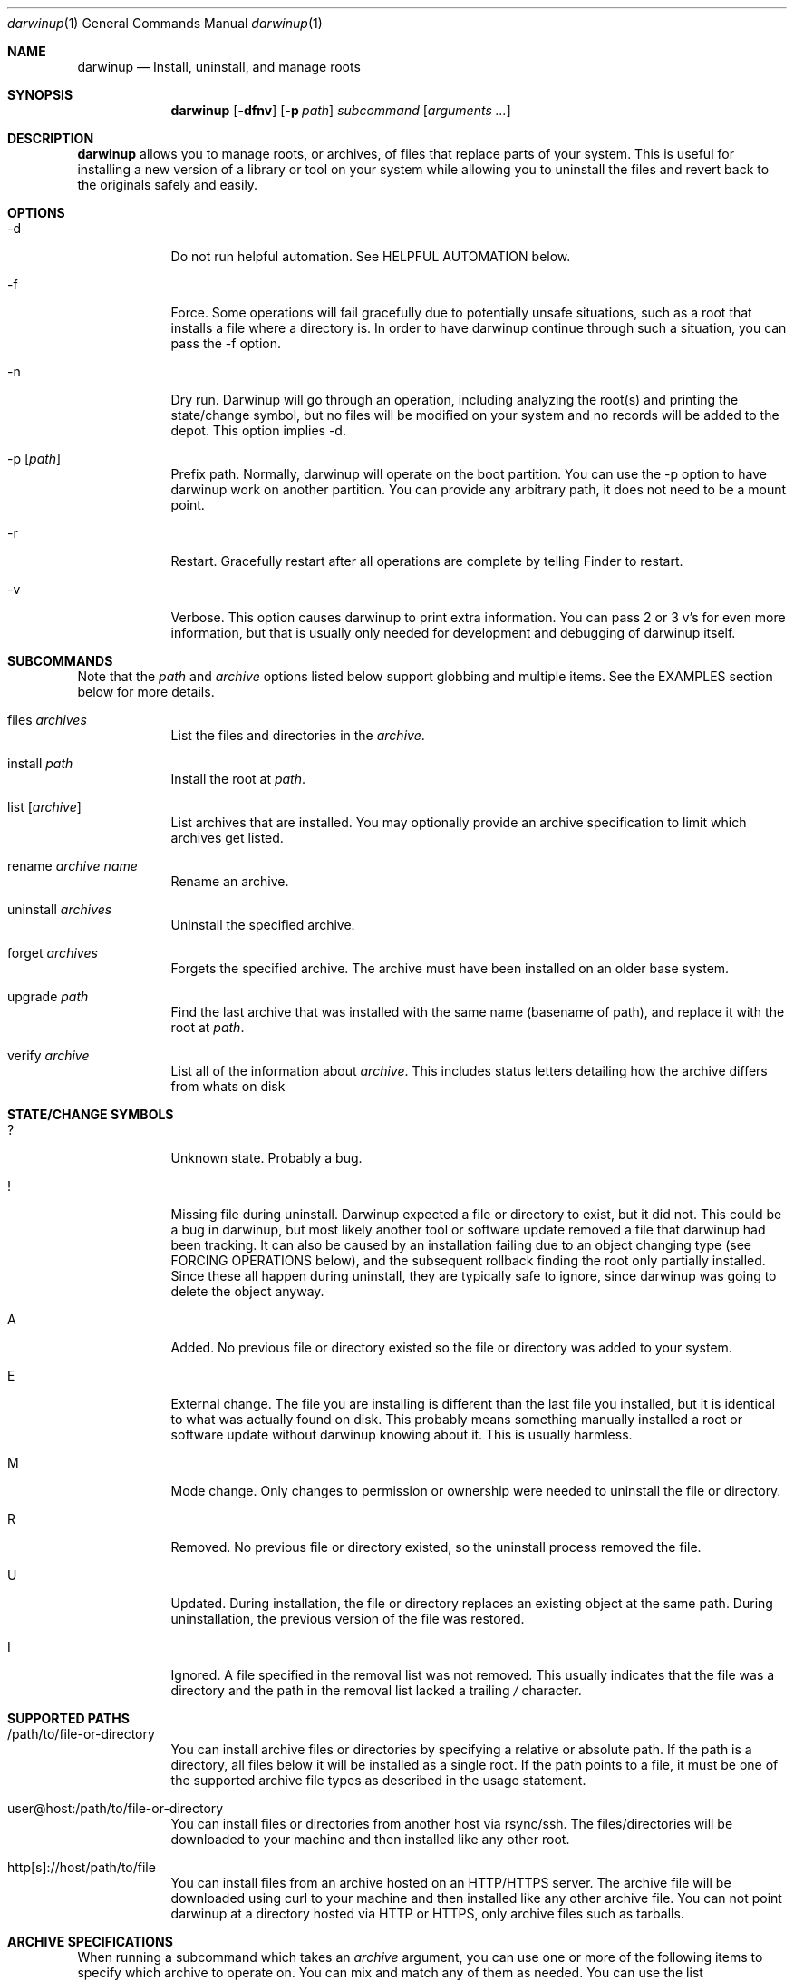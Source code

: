 .ig
Copyright (c) 2010 Apple Inc.  All rights reserved.
@APPLE_BSD_LICENSE_HEADER_START@
Redistribution and use in source and binary forms, with or without
modification, are permitted provided that the following conditions
are met:
1.  Redistributions of source code must retain the above copyright
    notice, this list of conditions and the following disclaimer.
2.  Redistributions in binary form must reproduce the above copyright
    notice, this list of conditions and the following disclaimer in the
    documentation and/or other materials provided with the distribution.
3.  Neither the name of Apple Computer, Inc. ("Apple") nor the names of
    its contributors may be used to endorse or promote products derived
    from this software without specific prior written permission.
THIS SOFTWARE IS PROVIDED BY APPLE AND ITS CONTRIBUTORS "AS IS" AND ANY
EXPRESS OR IMPLIED WARRANTIES, INCLUDING, BUT NOT LIMITED TO, THE IMPLIED
WARRANTIES OF MERCHANTABILITY AND FITNESS FOR A PARTICULAR PURPOSE ARE
DISCLAIMED. IN NO EVENT SHALL APPLE OR ITS CONTRIBUTORS BE LIABLE FOR ANY
DIRECT, INDIRECT, INCIDENTAL, SPECIAL, EXEMPLARY, OR CONSEQUENTIAL DAMAGES
(INCLUDING, BUT NOT LIMITED TO, PROCUREMENT OF SUBSTITUTE GOODS OR SERVICES;
LOSS OF USE, DATA, OR PROFITS; OR BUSINESS INTERRUPTION) HOWEVER CAUSED AND
ON ANY THEORY OF LIABILITY, WHETHER IN CONTRACT, STRICT LIABILITY, OR TORT
(INCLUDING NEGLIGENCE OR OTHERWISE) ARISING IN ANY WAY OUT OF THE USE OF
THIS SOFTWARE, EVEN IF ADVISED OF THE POSSIBILITY OF SUCH DAMAGE.
@APPLE_BSD_LICENSE_HEADER_END@
..
.Dd 7 Mar, 2015
.Dt darwinup 1
.Os Darwin
.Sh NAME
.Nm darwinup
.Nd Install, uninstall, and manage roots
.Sh SYNOPSIS
.Nm
.Op Fl dfnv
.Op Fl p Ar path
.Ar subcommand 
.Op Ar arguments ...
.Sh DESCRIPTION
.Nm 
allows you to manage roots, or
archives, of files that replace parts of your system. This is useful
for installing a new version of a library or tool on your system while 
allowing you to uninstall the files and revert back to the originals 
safely and easily.
.Sh OPTIONS
.Bl -tag -width -indent
.It \-d
Do not run helpful automation. See HELPFUL AUTOMATION below.
.It \-f
Force. Some operations will fail gracefully due to potentially unsafe 
situations, such as a root that installs a file where a directory is.
In order to have darwinup continue through such a situation, you can
pass the -f option.
.It \-n
Dry run. Darwinup will go through an operation, including analyzing
the root(s) and printing the state/change symbol, but no files will
be modified on your system and no records will be added to the depot.
This option implies -d.
.It \-p Op Ar path
Prefix path. Normally, darwinup will operate on the boot partition. You
can use the -p option to have darwinup work on another partition. You
can provide any arbitrary path, it does not need to be a mount point.
.It \-r
Restart. Gracefully restart after all operations are complete by telling
Finder to restart. 
.It \-v
Verbose. This option causes darwinup to print extra information. You can
pass 2 or 3 v's for even more information, but that is usually only needed
for development and debugging of darwinup itself.
.El
.Sh SUBCOMMANDS
Note that the
.Ar path
and
.Ar archive
options listed below support globbing and multiple items. See the EXAMPLES 
section below for more details.
.Bl -tag -width -indent
.It files Ar archives
List the files and directories in the 
.Ar archive .
.It install Ar path
Install the root at 
.Ar path .
.It list Op Ar archive
List archives that are installed. You may optionally provide an
archive specification to limit which archives get listed. 
.It rename Ar archive Ar name
Rename an archive.
.It uninstall Ar archives
Uninstall the specified archive.
.It forget Ar archives
Forgets the specified archive. The archive must have been installed on 
an older base system.
.It upgrade Ar path
Find the last archive that was installed with the same name (basename of 
path), and replace it with the root at 
.Ar path .
.It verify Ar archive
List all of the information about 
.Ar archive .
This includes status letters
detailing how the archive differs from whats on disk
.El
.Sh STATE/CHANGE SYMBOLS
.Bl -tag -width -indent
.It ? 
Unknown state. Probably a bug.
.It !
Missing file during uninstall. Darwinup expected a file or directory to 
exist, but it did not. This could be a bug in darwinup, but most likely 
another tool or software update removed a file that darwinup had been 
tracking. It can also be caused by an installation failing due to an
object changing type (see FORCING OPERATIONS below), and the subsequent 
rollback finding the root only partially installed. Since these all 
happen during uninstall, they are typically safe to ignore, since darwinup 
was going to delete the object anyway.
.It A
Added. No previous file or directory existed so the file or directory was
added to your system.
.It E
External change. The file you are installing is different than the 
last file you installed, but it is identical to what was actually found
on disk. This probably means something manually installed a root or software
update without darwinup knowing about it. This is usually harmless. 
.It M 
Mode change. Only changes to permission or ownership were needed to
uninstall the file or directory. 
.It R
Removed. No previous file or directory existed, so the uninstall process
removed the file. 
.It U
Updated. During installation, the file or directory replaces an existing 
object at the same path. During uninstallation, the previous version of
the file was restored.
.It I
Ignored. A file specified in the removal list was not removed. This usually
indicates that the file was a directory and the path in the removal list lacked
a trailing
.Pa /
character.
.El
.Sh SUPPORTED PATHS
.Bl -tag -width -indent
.It /path/to/file-or-directory
You can install archive files or directories by specifying a relative or 
absolute path. If the path is a directory, all files below it will be 
installed as a single root. If the path points to a file, it must be one of
the supported archive file types as described in the usage statement. 
.It user@host:/path/to/file-or-directory
You can install files or directories from another host via rsync/ssh. 
The files/directories will be downloaded to your machine and then installed 
like any other root.
.It http[s]://host/path/to/file
You can install files from an archive hosted on an HTTP/HTTPS server. The
archive file will be downloaded using curl to your machine and then
installed like any other archive file. You can not point darwinup at a
directory hosted via HTTP or HTTPS, only archive files such as tarballs.  
.El
.Sh ARCHIVE SPECIFICATIONS
When running a subcommand which takes an 
.Ar archive
argument, you can use one or more of the following items to specify which
archive to operate on. You can mix and match any of them as needed. 
You can use the list subcommand with these specifications to see what will 
match.
.Bl -tag -width -indent
.It Ar serial
You can specify an archive with its serial number, which can be found using
the list subcommand.
.It Ar uuid
You can specify an archive with its UUID, which can be found using the
list subcommand.
.It Ar name
You can specify an archive with its name, which can be found using the
list subcommand.
.It newest
The newest keyword will match the one archive which was most recently
installed. This should always be the first archive listed.
.It oldest
The oldest keyword will match the one archive which was installed the
longest time ago. This should always be the last archive listed. 
.It superseded
The superseded keyword will match zero or more archives. An archive is
superseded if every file it contains is contained in an archive that was
(and still is) installed after it. A file in an archive can also be superseded
by external changes, such as operating system updates. When uninstalling a
superseded archive, you should never see any status symbols, since being
superseded means there is a newer file on disk. 
.It all
The all keyword will match all archives. If you specify extra verbosity 
with -vv, then rollback archives will also be matched by the all keyword. This
means that 
.Nm darwinup -vv uninstall all
will attempt to uninstall rollback archives, which will print a message
about not being able to uninstall rollback archives. This is normal and
not a problem. 
.El
.Sh FORCING OPERATIONS
There are 2 cases where darwinup will require you to pass the force (-f)
option before proceeding with an operation.
.Bl -tag -width -indent
.It Object Type Change
If you install an archive which contains a file with the same path as a 
directory on your system, or vice versa, darwinup will give you a error
about not doing that unless you really want to force it. If you do force
the operation, darwinup will delete the existing object and replace it with
the object from the root. This can happen when a directory full of files
gets packaged up in some opaque file, like xibs/nibs. If you expect this
"type change", then it is probably safe to force the operation. 
.It Uninstall a root from an older base system
Darwinup remembers the version (build) of the operating system when a root
is installed. The reason for this is darwinup saves the old (replaced)
files during the installation procedure. Those backups may have come from
the older operating system, and thus are not necessarily compatible with
the current build of the operating system. So if you try to uninstall an
archive that had been installed on a different version of the operating
system, darwinup will stop and provide a message asking you to force the
operation if you really want to. If the files you are uninstalling are all
superseded, then you should not get this error as the backup copies will
not be used anyway. 
.El
.Sh HELPFUL AUTOMATION
Darwinup tries to detect common situations and run external tools that you
would otherwise have to remember to run yourself. The "dry run" (-n) and 
"disable automation" (-d) options prevent any of the following from 
happening.
.Bl -tag -width -indent
.It Dyld Cache
If a root modifies any file, then darwinup will run 
update_dyld_shared_cache unless the -d option is specified.
.It Kernel Extensions
If a root modifies a file under /System/Library/Extensions, then darwinup
will update the mtime of /System/Library/Extensions to ensure that the 
kext cache is updated during the next boot. 
.El
.Sh REMOVING FILES
.Nm
supports removing files from disk as part of installing a root. These files must
be enumerated in a list that is included in the root at the path
.Pa /.DarwinMetadata/removals .
The list is a simple text file consisting of paths to remove, separated by new
lines. Directories may be present in this list. If a directory is to be removed,
its path must include a trailing '/' character, and all of its descendants will
be removed. When files are removed as part of root installation, they will be
restored when the root is uninstalled with the
.Ar uninstall
command.
.Pp
It is permissible for the root to contain files that are specified in its
removal list. This is primarily useful for replacing entire directory
hierarchies as singular entities.
.Pp
.Em IMPORTANT :
Replacing a directory hierarchy can only be done safely is the root creator has
full knowledge of the contents of a given directory hierarchy and knows how to
completely populate it such that all dependencies will be satisfied. For
example, a project which installs content into
.Pa /usr/include
should
.Em not
specify that path in its removal list since many other projects populate that
directory. The result of the removal operation in such a case would be the only
the contents of the root would exist in
.Pa /usr/include
after the installation completes.
.Nm
cannot and does not protect against this scenario, so exercise extreme caution
when constructing roots with removal lists.
.Pp
.Em NOTE :
Neither the
.Pa .DarwinMetadata
directory nor its contents will be installed into the destination path.
.Sh EXAMPLES
.Bl -tag -width -indent
.It Install files from a tarball
$ darwinup install library-1.2.3.tar.gz
.It Install several directories from /tmp/
$ darwinup install /tmp/*/*~dst/
.It Uninstall everything
$ darwinup uninstall all
.It See what archives have been superseded and then uninstall them
$ darwinup list superseded
$ darwinup uninstall superseded
.It Uninstall several archives by serial, the oldest one, and one named myroot
$ darwinup uninstall 9 16 myroot oldest
.It Install a root from src.macosforge.org
$ darwinup install http://src.macosforge.org/Roots/10D573/zlib.root.tar.gz
.El
.Sh SEE ALSO
.Xr rsync 1 ,
.Xr curl 1 ,
.Xr tar 1 ,
.Xr gzip 1 ,
.Xr ditto 1 ,
.Xr update_dyld_shared_cache 1